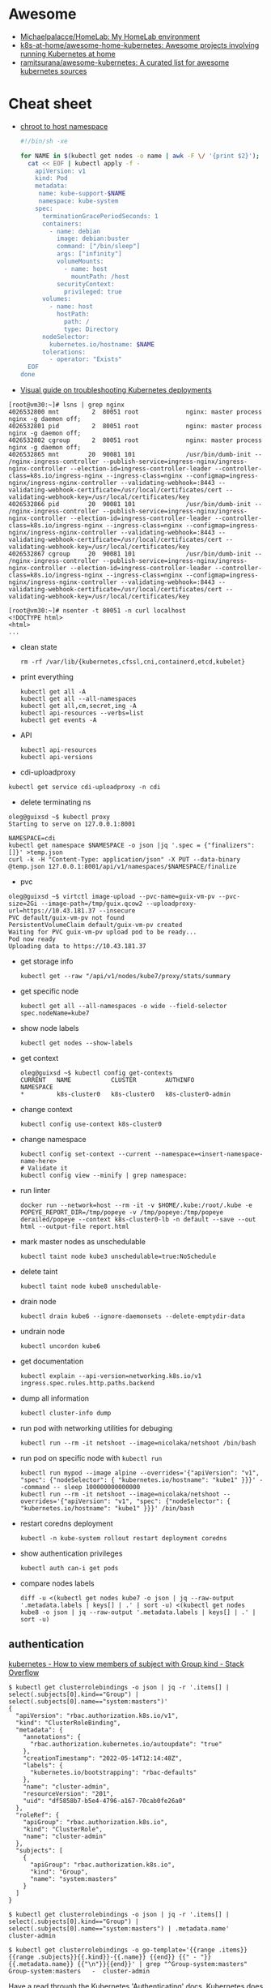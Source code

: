 :PROPERTIES:
:ID:       169228af-10b2-4a7e-b9fa-0619733b14ed
:END:

* Awesome
- [[https://github.com/Michaelpalacce/HomeLab][Michaelpalacce/HomeLab: My HomeLab environment]]
- [[https://github.com/k8s-at-home/awesome-home-kubernetes][k8s-at-home/awesome-home-kubernetes: Awesome projects involving running Kubernetes at home]]
- [[https://github.com/ramitsurana/awesome-kubernetes][ramitsurana/awesome-kubernetes: A curated list for awesome kubernetes sources]]

* Cheat sheet

- [[https://gist.github.com/egeneralov/4309aec2994af7e025330509905e824e][chroot to host namespace]]
  #+begin_src bash
    #!/bin/sh -xe

    for NAME in $(kubectl get nodes -o name | awk -F \/ '{print $2}'); do
      cat << EOF | kubectl apply -f -
        apiVersion: v1
        kind: Pod
        metadata:
         name: kube-support-$NAME
         namespace: kube-system
        spec:
          terminationGracePeriodSeconds: 1
          containers:
            - name: debian
              image: debian:buster
              command: ["/bin/sleep"]
              args: ["infinity"]
              volumeMounts:
                - name: host
                  mountPath: /host
              securityContext:
                privileged: true
          volumes:
            - name: host
              hostPath:
                path: /
                type: Directory
          nodeSelector:
            kubernetes.io/hostname: $NAME
          tolerations:
            - operator: "Exists"
      EOF
    done
  #+end_src

- [[https://learnk8s.io/a/a-visual-guide-on-troubleshooting-kubernetes-deployments/troubleshooting-kubernetes.en_en.v3.pdf][Visual guide on troubleshooting Kubernetes deployments]]

#+begin_example
  [root@vm30:~]# lsns | grep nginx
  4026532800 mnt         2  80051 root             nginx: master process nginx -g daemon off;
  4026532801 pid         2  80051 root             nginx: master process nginx -g daemon off;
  4026532802 cgroup      2  80051 root             nginx: master process nginx -g daemon off;
  4026532865 mnt        20  90081 101              /usr/bin/dumb-init -- /nginx-ingress-controller --publish-service=ingress-nginx/ingress-nginx-controller --election-id=ingress-controller-leader --controller-class=k8s.io/ingress-nginx --ingress-class=nginx --configmap=ingress-nginx/ingress-nginx-controller --validating-webhook=:8443 --validating-webhook-certificate=/usr/local/certificates/cert --validating-webhook-key=/usr/local/certificates/key
  4026532866 pid        20  90081 101              /usr/bin/dumb-init -- /nginx-ingress-controller --publish-service=ingress-nginx/ingress-nginx-controller --election-id=ingress-controller-leader --controller-class=k8s.io/ingress-nginx --ingress-class=nginx --configmap=ingress-nginx/ingress-nginx-controller --validating-webhook=:8443 --validating-webhook-certificate=/usr/local/certificates/cert --validating-webhook-key=/usr/local/certificates/key
  4026532867 cgroup     20  90081 101              /usr/bin/dumb-init -- /nginx-ingress-controller --publish-service=ingress-nginx/ingress-nginx-controller --election-id=ingress-controller-leader --controller-class=k8s.io/ingress-nginx --ingress-class=nginx --configmap=ingress-nginx/ingress-nginx-controller --validating-webhook=:8443 --validating-webhook-certificate=/usr/local/certificates/cert --validating-webhook-key=/usr/local/certificates/key

  [root@vm30:~]# nsenter -t 80051 -n curl localhost 
  <!DOCTYPE html>
  <html>
  ...
#+end_example

- clean state
  : rm -rf /var/lib/{kubernetes,cfssl,cni,containerd,etcd,kubelet}

- print everything
  : kubectl get all -A
  : kubectl get all --all-namespaces
  : kubectl get all,cm,secret,ing -A
  : kubectl api-resources --verbs=list
  : kubectl get events -A

- API
  : kubectl api-resources
  : kubectl api-versions

- cdi-uploadproxy
: kubectl get service cdi-uploadproxy -n cdi

- delete terminating ns
#+begin_example
  oleg@guixsd ~$ kubectl proxy
  Starting to serve on 127.0.0.1:8001

  NAMESPACE=cdi
  kubectl get namespace $NAMESPACE -o json |jq '.spec = {"finalizers":[]}' >temp.json
  curl -k -H "Content-Type: application/json" -X PUT --data-binary @temp.json 127.0.0.1:8001/api/v1/namespaces/$NAMESPACE/finalize
#+end_example

- pvc
#+begin_example
  oleg@guixsd ~$ virtctl image-upload --pvc-name=guix-vm-pv --pvc-size=2Gi --image-path=/tmp/guix.qcow2 --uploadproxy-url=https://10.43.181.37 --insecure
  PVC default/guix-vm-pv not found
  PersistentVolumeClaim default/guix-vm-pv created
  Waiting for PVC guix-vm-pv upload pod to be ready...
  Pod now ready
  Uploading data to https://10.43.181.37
#+end_example

- get storage info
  : kubectl get --raw "/api/v1/nodes/kube7/proxy/stats/summary

- get specific node
  : kubectl get all --all-namespaces -o wide --field-selector spec.nodeName=kube7

- show node labels
  : kubectl get nodes --show-labels

- get context
  #+begin_example
    oleg@guixsd ~$ kubectl config get-contexts
    CURRENT   NAME           CLUSTER        AUTHINFO             NAMESPACE
    ,*         k8s-cluster0   k8s-cluster0   k8s-cluster0-admin   
  #+end_example

- change context
  #+begin_example
    kubectl config use-context k8s-cluster0
  #+end_example

- change namespace
  #+begin_example
    kubectl config set-context --current --namespace=<insert-namespace-name-here>
    # Validate it
    kubectl config view --minify | grep namespace:
  #+end_example

- run linter
  : docker run --network=host --rm -it -v $HOME/.kube:/root/.kube -e POPEYE_REPORT_DIR=/tmp/popeye -v /tmp/popeye:/tmp/popeye derailed/popeye --context k8s-cluster0-lb -n default --save --out html --output-file report.html

- mark master nodes as unschedulable
  : kubectl taint node kube3 unschedulable=true:NoSchedule

- delete taint
  : kubectl taint node kube8 unschedulable-

- drain node
  : kubectl drain kube6 --ignore-daemonsets --delete-emptydir-data

- undrain node
  : kubectl uncordon kube6

- get documentation
  : kubectl explain --api-version=networking.k8s.io/v1 ingress.spec.rules.http.paths.backend

- dump all information
  : kubectl cluster-info dump

- run pod with networking utilities for debuging
  : kubectl run --rm -it netshoot --image=nicolaka/netshoot /bin/bash

- run pod on specific node with =kubectl run=
  : kubectl run mypod --image alpine --overrides='{"apiVersion": "v1", "spec": {"nodeSelector": { "kubernetes.io/hostname": "kube1" }}}' --command -- sleep 100000000000000
  : kubectl run --rm -it netshoot --image=nicolaka/netshoot --overrides='{"apiVersion": "v1", "spec": {"nodeSelector": { "kubernetes.io/hostname": "kube1" }}}' /bin/bash

- restart coredns deployment
  : kubectl -n kube-system rollout restart deployment coredns

- show authentication privileges
  : kubectl auth can-i get pods

- compare nodes labels
  : diff -u <(kubectl get nodes kube7 -o json | jq --raw-output '.metadata.labels | keys[] | .' | sort -u) <(kubectl get nodes kube8 -o json | jq --raw-output '.metadata.labels | keys[] | .' | sort -u)

** authentication

[[https://stackoverflow.com/questions/51612976/how-to-view-members-of-subject-with-group-kind][kubernetes - How to view members of subject with Group kind - Stack Overflow]]

#+begin_example
  $ kubectl get clusterrolebindings -o json | jq -r '.items[] | select(.subjects[0].kind=="Group") | select(.subjects[0].name=="system:masters")'
  {
    "apiVersion": "rbac.authorization.k8s.io/v1",
    "kind": "ClusterRoleBinding",
    "metadata": {
      "annotations": {
        "rbac.authorization.kubernetes.io/autoupdate": "true"
      },
      "creationTimestamp": "2022-05-14T12:14:48Z",
      "labels": {
        "kubernetes.io/bootstrapping": "rbac-defaults"
      },
      "name": "cluster-admin",
      "resourceVersion": "201",
      "uid": "df5858b7-b5e4-4796-a167-70cab0fe26a0"
    },
    "roleRef": {
      "apiGroup": "rbac.authorization.k8s.io",
      "kind": "ClusterRole",
      "name": "cluster-admin"
    },
    "subjects": [
      {
        "apiGroup": "rbac.authorization.k8s.io",
        "kind": "Group",
        "name": "system:masters"
      }
    ]
  }
#+end_example

#+begin_example
  $ kubectl get clusterrolebindings -o json | jq -r '.items[] | select(.subjects[0].kind=="Group") | select(.subjects[0].name=="system:masters") | .metadata.name'
  cluster-admin
#+end_example

#+begin_example
  $ kubectl get clusterrolebindings -o go-template='{{range .items}}{{range .subjects}}{{.kind}}-{{.name}} {{end}} {{" - "}} {{.metadata.name}} {{"\n"}}{{end}}' | grep "^Group-system:masters"
  Group-system:masters   -  cluster-admin
#+end_example

Have a read through the Kubernetes 'Authenticating' docs. Kubernetes does not
have an in-built mechanism for defining and controlling users (as distinct
from ServiceAccounts which are used to provide a cluster identity for Pods,
and therefore services running on them).

This means that Kubernetes does not therefore have any internal DB to
reference, to determine and display group membership.

In smaller clusters, x509 certificates are typically used to authenticate
users. The API server is configured to trust a CA for the purpose, and then
users are issued certificates signed by that CA. As you had noticed, if the
subject contains an 'Organisation' field, that is mapped to a Kubernetes
group. If you want a user to be a member of more than one group, then you
specify multiple 'O' fields. (As an aside, to my mind it would have made more
sense to use the 'OU' field, but that is not the case)

In answer to your question, it appears that in the case of a cluster where
users are authenticated by certificates, your only route is to have access to
the issued certs, and to check for the presence of the 'O' field in the
subject. I guess in more advanced cases, Kubernetes would be integrated with a
centralised tool such as AD, which could be queried natively for group
membership.

*** Anonymous access

[[https://kubernetes.io/docs/reference/access-authn-authz/rbac/][Using RBAC Authorization | Kubernetes]]

*** User roles
- [[https://kubernetes.io/docs/reference/access-authn-authz/rbac/#auto-reconciliation][Using RBAC Authorization | Kubernetes]]

*** Cheat sheet

: kubectl get rolebindings,clusterrolebindings --all-namespaces  -o custom-columns='KIND:kind,NAMESPACE:metadata.namespace,NAME:metadata.name,SERVICE_ACCOUNTS:subjects[?(@.kind=="ServiceAccount")].name'

#+begin_example
  $ kubectl get clusterroles system:discovery -o yaml
#+end_example

*** kubectl config generation

#+begin_example
  kubectl config --kubeconfig config set-cluster k8s --server=https://kubernetes.intr:6443 --certificate-authority=ssl/ca.pem --embed-certs
  kubectl config --kubeconfig config set-credentials view --client-key ssl/view-key.pem --client-certificate ssl/view.pem --embed-certs
  kubectl config --kubeconfig config set-context default --cluster=k8s --user=view --namespace default
  kubectl config --kubeconfig config use-context default
#+end_example

** Balance
#+begin_src markdown
  [amazon web services - Spread pods over cluster - DevOps Stack Exchange](https://devops.stackexchange.com/questions/12246/spread-pods-over-cluster)

  > Take a look at the [Descheduler](https://github.com/kubernetes-sigs/descheduler). This project runs as a Kubernetes Job that aims at killing pods when it thinks the cluster is unbalanced.
  > 
  > The [`LowNodeUtilization`](https://github.com/kubernetes-sigs/descheduler#lownodeutilization) strategy seems to fit your case:
  > 
  > > This strategy finds nodes that are under utilized and evicts pods, if possible, from other nodes in the hope that recreation of evicted pods will be scheduled on these underutilized nodes.
  > 
  > * * *
  > 
  > Another option is to apply a little of chaos engineering manually, forcing a Rolling Update on your deployment, and hopefully, the scheduler will fix the balance problem when pods are recreated.
  > 
  > You can use the `kubectl rollout restart my-deployment`. It's way better than simply deleting the pods with `kubectl delete pod`, as the rollout will ensure availability during the "rebalancing" (although deleting the pods altogether increases your chances for a better rebalance).
#+end_src

* Helm
- [[https://helm.sh/docs/topics/charts/][Helm Documentation | Charts]]
- [[https://github.com/truecharts/charts][truecharts/charts: Community App Catalog for TrueNAS SCALE]]
- [[https://github.com/twuni/docker-registry.helm][twuni/docker-registry.helm: Helm chart for a Docker registry. Successor to stable/docker-registry chart.]]
** Tools
- [[https://github.com/databus23/schelm][databus23/schelm: Render a helm manifest to a directory]]
** Cheat sheet
: helm create mychart

* How it works

First of all you should have a working etcd.

#+begin_example
  [root@kube1:~]# ss -tulpn
  Netid          State           Recv-Q          Send-Q                   Local Address:Port                     Peer Address:Port          Process
  tcp            LISTEN          0               4096                         127.0.0.1:38421                         0.0.0.0:*              users:(("containerd",pid=885,fd=14))
  tcp            LISTEN          0               128                       172.16.103.9:22                            0.0.0.0:*              users:(("sshd",pid=911,fd=3))
  tcp            LISTEN          0               4096                      172.16.103.9:443                           0.0.0.0:*              users:(("kube-apiserver",pid=3104049,fd=7))
  tcp            LISTEN          0               4096                      172.16.103.9:2379                          0.0.0.0:*              users:(("etcd",pid=3104054,fd=9))
  tcp            LISTEN          0               4096                      172.16.103.9:2380                          0.0.0.0:*              users:(("etcd",pid=3104054,fd=8))
#+end_example

After that you should start kube-apiserver, which allows to use kubectl
utility, which connects you to the cluster.

#+begin_example
  [root@kube1:~]# kubectl --insecure-skip-tls-verify get -A all
  NAMESPACE   NAME                 TYPE        CLUSTER-IP   EXTERNAL-IP   PORT(S)   AGE
  default     service/kubernetes   ClusterIP   10.0.0.1     <none>        443/TCP   10h
#+end_example

=kubelet= will start itself and =containerd= service

starting the following units: systemd-modules-load.service, systemd-sysctl.service
the following new units were started: containerd.service, kubelet.service

* How-to
- [[https://habr.com/ru/post/569124/][Cам себе облако: установка ELK и TICK стеков в Kubernetes / Хабр]]

* Ingress

- install
  : kubectl create namespace ingress-nginx
  : helm install -n ingress-nginx ingress-nginx ingress-nginx/ingress-nginx
* Installation
- [[https://github.com/adieu/nixos-k8s-flake][adieu/nixos-k8s-flake: Kubernetes Flake for NixOS with full control]]
- [[https://github.com/adieu/nixos-k8s-flake][adieu/nixos-k8s-flake: Kubernetes Flake for NixOS with full control]]
- [[https://github.com/alexellis/k8s-on-raspbian][alexellis/k8s-on-raspbian: Kubernetes on Raspbian (Raspberry Pi)]]
- [[https://github.com/bbigras/k3s-on-fly.io][bbigras/k3s-on-fly.io]]
- [[https://github.com/c3os-io/c3os][c3os-io/c3os: Linux Immutable OS for Automated (Decentralized) Kubernetes clusters with k3s]]
- [[https://github.com/canonical/microk8s][canonical/microk8s: MicroK8s is a small, fast, single-package Kubernetes for developers, IoT and edge.]]
- [[https://github.com/containerd/containerd/tree/main/contrib/ansible][containerd/contrib/ansible at main · containerd/containerd]]
- [[https://github.com/devtron-labs/devtron][devtron-labs/devtron: Tool integration platform for Kubernetes]]
- [[https://kubernetes.io/docs/setup/][Getting started | Kubernetes]]
  - [[https://kubernetes.io/docs/setup/production-environment/tools/kubeadm/create-cluster-kubeadm/][Creating a cluster with kubeadm | Kubernetes]]
  - [[https://github.com/vmware-tanzu/sonobuoy][vmware-tanzu/sonobuoy: Sonobuoy is a diagnostic tool that makes it easier to understand the state of a Kubernetes cluster by running a set of Kubernetes conformance tests and other plugins in an accessible and non-destructive manner.]]
- [[https://github.com/giantswarm/mayu][giantswarm/mayu: Mayu helps you to provision a cluster of bare metal machines with CoreOS Container Linux]]
- [[https://github.com/justinas/nixos-ha-kubernetes][justinas/nixos-ha-kubernetes: Toy highly-available Kubernetes cluster on NixOS]]
- [[https://github.com/k0sproject/k0s][k0sproject/k0s: k0s - The Zero Friction Kubernetes by Team Lens]]
- [[https://github.com/karmada-io/karmada][karmada-io/karmada: Open, Multi-Cloud, Multi-Cluster Kubernetes Orchestration]]
- [[https://github.com/kelseyhightower/standalone-kubelet-tutorial][kelseyhightower/standalone-kubelet-tutorial: Standalone Kubelet Tutorial]]
- [[https://kubernetes.io/docs/reference/setup-tools/kubeadm/][Kubeadm | Kubernetes]]
  - [[https://github.com/jpetazzo/ampernetacle][jpetazzo/ampernetacle deploy a Kubernetes cluster on Oracle Cloud Inafrastructure]]
- [[https://github.com/kubealex/libvirt-k8s-provisioner][kubealex/libvirt-k8s-provisioner: Automate your k8s installation]]
- [[https://collabnix.com/3-node-kubernetes-cluster-on-bare-metal-system-in-5-minutes/][Kubernetes Cluster on Bare Metal System Made Possible using MetalLB – Collabnix]]
- [[https://blog.alexellis.io/kubernetes-in-10-minutes/][Kubernetes on bare-metal in 10 minutes]]
- [[https://jamesdefabia.github.io/docs/getting-started-guides/docker/][Kubernetes - Running Kubernetes Locally via Docker]]
- [[https://github.com/miekg/vks][miekg/vks: Virtual Kubelet Provider for Systemd]]
- [[https://github.com/MusicDin/kubitect][MusicDin/kubitect: Kubitect provides a simple way to set up a highly available Kubernetes cluster across multiple hosts.]]
- [[https://github.com/NetBook-ai/spawner][NetBook-ai/spawner: Mulit-Cloud infrastructure orchestrator for kubernetes first development.]]
- [[https://github.com/nocalhost/nocalhost][nocalhost/nocalhost: Nocalhost is Cloud Native Dev Environment.]]
- [[https://www.cloudbees.com/blog/one-command-to-kubernetes-with-docker-compose][One Command to Kubernetes with Docker Compose | Cloudbees Blog]]
- [[https://github.com/poseidon/typhoon][poseidon/typhoon: Minimal and free Kubernetes distribution with Terraform]]
- [[https://github.com/rancher/k3os][rancher/k3os: Purpose-built OS for Kubernetes, fully managed by Kubernetes.]]
- [[https://github.com/techno-tim/k3s-ansible][techno-tim/k3s-ansible: A fully automated HA k3s etcd install with kube-vip, MetalLB, and more]]
- [[https://balaskas.gr/blog/2022/08/31/creating-a-kubernetes-cluster-with-kubeadm-on-ubuntu-2204-lts/][Ευάγγελος Μπαλάσκας - Creating a kubernetes cluster with kubeadm on Ubuntu 22.04 LTS » Evaggelos Balaskas - System Engineer]]

** Rancher

- [[https://rancher.com/quick-start][Getting Started with Kubernetes | Rancher Quick Start]]

#+begin_example
  01 Prepare a Linux Host
  Prepare a Linux host with supported version of Docker on the host.

  02 Start the server
  To install and run Rancher, execute the following Docker command on your host:

  $ sudo docker run --privileged -d --restart=unless-stopped -p 80:80 -p 443:443 rancher/rancher

  To access the Rancher server UI, open a browser and go to the hostname or
  address where the container was installed. You will be guided through setting
  up your first cluster.
#+end_example

* Issues

** [[https://stackoverflow.com/questions/66252195/kubernetes-pod-wont-start-1-nodes-had-a-volume-affinity-conflict][Question]]

I have a pod that won't start with a volume affinity conflict. This is a
bare-metal cluster so it's unrelated to regions. The pod has 4 persistent
volume claims which are all reporting bound so I'm assuming it's not one of
those. There are 4 nodes, one of them is tainted so that the pod will not
start on it, one of them is tainted specifically so that the pod WILL start on
it. That's the only affinity I have set up to my knowledge. The message looks
like this:

0/4 nodes are available: 1 node(s) had taint {XXXXXXX}, 
that the pod didn't tolerate, 1 node(s) had volume node 
affinity conflict, 2 Insufficient cpu, 2 Insufficient memory.

This is what I would have expected apart from the volume affinity
conflict. There are no other affinities set other than to point it at this
node. I'm really not sure why it's doing this or where to even begin. The
message isn't super helpful. It does NOT say which node or which volume there
is a problem with. The one thing I don't really understand is how binding
works. One of the PVC's is mapped to a PV on another node however it is
reporting as bound so I'm not completely certain if that's the problem. I am
using local-storage as the storage class. I'm wondering if that's the problem
but I'm fairly new to Kubernetes and I'm not sure where to look.

** Answer

You got 4 Nodes but none of them are available for scheduling due to a
different set of conditions. Note that each Node can be affected by multiple
issues and so the numbers can add up to more than what you have on total
nodes. Let's try to address these issues one by one:

    Insufficient memory: Execute kubectl describe node <node-name> to check
    how much free memory is available there. Check the requests and limits of
    your pods. Note that Kubernetes will block the full amount of memory a pod
    requests regardless how much this pod uses.

    Insufficient cpu: Analogical as above.

    node(s) had volume node affinity conflict: Check out if the nodeAffinity
    of your PersistentVolume (kubectl describe pv) matches the node label
    (kubectl get nodes). Check if the nodeSelector in your pod also
    matches. Make sure you set up the Affinity and/or AntiAffinity rules
    correctly. More details on that can be found here.

    node(s) had taint {XXXXXXX}, that the pod didn't tolerate: You can use
    kubectl describe node to check taints and kubectl taint nodes <node-name>
    <taint-name>- in order to remove them. Check the Taints and Tolerations
    for more details.

* Katacoda Kubernetes

Minikube is a tool that makes it easy to run Kubernetes locally. Minikube runs a single-node Kubernetes cluster inside a VM on your laptop for users looking to try out Kubernetes or develop with it day-to-day.

More details can be found at https://github.com/kubernetes/minikube

** Step 1 - Start Minikube
Minikube has been installed and configured in the environment. Check that it is properly installed, by running the minikube version command:

minikube version

Start the cluster, by running the minikube start command:

minikube start --wait=false

Great! You now have a running Kubernetes cluster in your online terminal. Minikube started a virtual machine for you, and a Kubernetes cluster is now running in that VM.

** Step 2 - Cluster Info
The cluster can be interacted with using the kubectl CLI. This is the main approach used for managing Kubernetes and the applications running on top of the cluster.

Details of the cluster and its health status can be discovered via kubectl cluster-info

To view the nodes in the cluster using kubectl get nodes

If the node is marked as NotReady then it is still starting the components.

This command shows all nodes that can be used to host our applications. Now we have only one node, and we can see that it’s status is ready (it is ready to accept applications for deployment).

** Step 3 - Deploy Containers
With a running Kubernetes cluster, containers can now be deployed.

Using kubectl run, it allows containers to be deployed onto the cluster - kubectl create deployment first-deployment --image=katacoda/docker-http-server

The status of the deployment can be discovered via the running Pods - kubectl get pods

Once the container is running it can be exposed via different networking options, depending on requirements. One possible solution is NodePort, that provides a dynamic port to a container.

kubectl expose deployment first-deployment --port=80 --type=NodePort

The command below finds the allocated port and executes a HTTP request.

export PORT=$(kubectl get svc first-deployment -o go-template='{{range.spec.ports}}{{if .nodePort}}{{.nodePort}}{{"\n"}}{{end}}{{end}}')
echo "Accessing host01:$PORT"
curl host01:$PORT

The result is the container that processed the request.

** Step 4 - Dashboard
Enable the dashboard using Minikube with the command minikube addons enable dashboard

Make the Kubernetes Dashboard available by deploying the following YAML definition. This should only be used on Katacoda.

kubectl apply -f /opt/kubernetes-dashboard.yaml

The Kubernetes dashboard allows you to view your applications in a UI. In this deployment, the dashboard has been made available on port 30000 but may take a while to start.

To see the progress of the Dashboard starting, watch the Pods within the kube-system namespace using kubectl get pods -n kubernetes-dashboard -w

Once running, the URL to the dashboard is https://2886795308-30000-simba08.environments.katacoda.com/

* kubespray
- [[https://github.com/pulumi/kubespy][pulumi/kubespy: Tools for observing Kubernetes resources in real time, powered by Pulumi.]]

#+begin_src bash
  kubectl -n backup delete job/kubespray

  cat << EOF | kubectl apply -f -
  apiVersion: batch/v1
  kind: Job
  metadata:
    labels:
      app: kubespray
    name: kubespray
    namespace: backup
  spec:
    backoffLimit: 1
    completions: 1
    parallelism: 1
    template:
      metadata:
        labels:
          app: kubespray
      spec:
        containers:
        - command:
          - /usr/bin/ansible-playbook
          - -i
          - /tmp/project-kubespray/inventory/project/inventory.ini
          - cluster.yml
          image: registry.gitlab.com/egeneralov/aio-bundle:a06acba5
          name: kubespray
          volumeMounts:
          - mountPath: /root/.ssh/id_rsa
            name: kubespray
            subPath: id_rsa
          - mountPath: /root/.ssh/config
            name: kubespray
            subPath: config
          - mountPath: /tmp/project-kubespray
            name: kubespray-files
          workingDir: /tmp/project-kubespray
        restartPolicy: Never
        terminationGracePeriodSeconds: 30
        volumes:
        - configMap:
            defaultMode: 384
            items:
            - key: id_rsa
              path: id_rsa
            - key: id_rsa.pub
              path: id_rsa.pub
            - key: config
              path: config
            name: backup
          name: kubespray
        - hostPath:
            path: /tmp/project-kubespray
            type: DirectoryOrCreate
          name: kubespray-files
  EOF
#+end_src
* kubevirt

#+begin_example
  oleg@guixsd ~$ kubectl get pods -n kubevirt
  NAME                               READY   STATUS    RESTARTS        AGE
  virt-api-8986f8d94-m5zr4           1/1     Running   9 (99m ago)     6h56m
  virt-handler-lvzs4                 1/1     Running   28 (101m ago)   2d10h
  virt-controller-5599f57bf4-rjsr9   1/1     Running   9 (101m ago)    6h56m
  virt-controller-5599f57bf4-5qljd   1/1     Running   9 (101m ago)    6h56m
  virt-api-8986f8d94-gww4h           1/1     Running   9 (99m ago)     6h56m
  virt-operator-5df564dc7c-258xk     1/1     Running   9 (101m ago)    6h56m
  virt-operator-5df564dc7c-q7mj2     1/1     Running   9 (101m ago)    6h56m
#+end_example

* Learning
- [[https://www.youtube.com/watch?v=n4zxKk2an3U][(28) Learn Kubernetes with this Introductory Course in One Hour (All Core Components and Hands On!) - YouTube]]
- [[https://www.youtube.com/watch?v=xhva6DeKqVU][(7) How load balancing and service discovery works in Kubernetes - YouTube]]
- [[https://alesnosek.com/blog/2017/02/14/accessing-kubernetes-pods-from-outside-of-the-cluster/][Accessing Kubernetes Pods from Outside of the Cluster - Ales Nosek - The Software Practitioner]]
- [[https://opensource.com/article/19/6/introduction-kubernetes-secrets-and-configmaps][An Introduction to Kubernetes Secrets and ConfigMaps | Opensource.com]]
- [[https://polarsquad.com/blog/check-your-kubernetes-deployments][Check your Kubernetes deployments! — Polar Squad]]
- [[https://habr.com/ru/company/flant/blog/329830/][Container Networking Interface (CNI) — сетевой интерфейс и стандарт для Linux-контейнеров / Хабр]]
- [[https://github.com/container-storage-interface/spec][container-storage-interface/spec: Container Storage Interface (CSI) Specification.]]
- [[https://stackoverflow.com/questions/43189487/create-kubernetes-nginx-ingress-without-gcp-load-balancer][Create kubernetes nginx ingress without GCP load-balancer - Stack Overflow]]
- [[https://kubernetes.io/docs/setup/production-environment/tools/kubeadm/create-cluster-kubeadm/][Creating a cluster with kubeadm | Kubernetes]]
- [[https://kubernetes.io/docs/setup/production-environment/tools/kubeadm/high-availability/][Creating Highly Available Clusters with kubeadm | Kubernetes]]
- [[https://media.defense.gov/2022/Aug/29/2003066362/-1/-1/0/CTR_KUBERNETES_HARDENING_GUIDANCE_1.2_20220829.PDF][CTR_KUBERNETES_HARDENING_GUIDANCE_1.2_20220829.PDF]]
- [[https://kubernetes.io/docs/tasks/debug/debug-cluster/crictl/][Debugging Kubernetes nodes with crictl | Kubernetes]]
- [[https://kubernetes.io/docs/tasks/debug/debug-application/debug-running-pod/#ephemeral-container][Debug Running Pods | Kubernetes]]
- [[https://github.com/defo89/kubernetes-the-hard-way-lab][defo89/kubernetes-the-hard-way-lab: Kubernetes The Hard Way in Lab (on VMware ESXi)]]
- [[https://github.com/diegolnasc/kubernetes-best-practices][diegolnasc/kubernetes-best-practices: A cookbook with the best practices to working with kubernetes.]]
- [[https://engineering.empathy.co/distributed-load-testing-with-k6/][Distributed Load Testing with K6]]
- [[https://github.com/eon01/kubernetes-workshop][eon01/kubernetes-workshop: A Gentle introduction to Kubernetes with more than just the basics. Give it a star if you like it.]]
- [[https://github.com/eranyanay/cni-from-scratch][eranyanay/cni-from-scratch: Kubernetes networking: CNI plugin from scratch, in bash]]
- [[https://github.com/erebe/personal-server][erebe/personal-server: Personal server configuration with k3s]]
- [[https://blog.container-solutions.com/fluxcd-argocd-jenkins-x-gitops-tools][FluxCD, ArgoCD or Jenkins X: Which Is the Right GitOps Tool for You?]]
- [[https://agones.dev/site/docs/faq/#how-is-traffic-routed-from-the-allocated-port-to-the-gameserver-container][Frequently Asked Questions | Agones]]
- [[https://scribe.citizen4.eu/m/global-identity?redirectUrl=https%3A%2F%2Fitnext.io%2Fgitopsify-cloud-infrastructure-with-crossplane-and-flux-d605d3043452][GitOpsify Cloud Infrastructure with Crossplane and Flux]]
- [[https://kubernetes.io/docs/reference/glossary/?fundamental=true][Glossary | Kubernetes]]
- [[https://github.com/golang-design/under-the-hood][golang-design/under-the-hood: 📚 Go: Under The Hood | https://golang.design/under-the-hood]]
- [[https://stackoverflow.com/questions/53545732/how-do-i-access-a-private-docker-registry-with-a-self-signed-certificate-using-k][How do I access a private Docker registry with a self signed certificate using Kubernetes? - Stack Overflow]]
- [[https://jvns.ca/blog/2017/08/05/how-kubernetes-certificates-work/][How Kubernetes certificate authorities work]]
- [[https://opensource.com/article/19/11/how-contribute-kubernetes][How to contribute to Kubernetes if you have a full-time job | Opensource.com]]
- [[https://dockerlabs.collabnix.com/kubernetes/beginners/Install-and-configure-a-multi-master-Kubernetes-cluster-with-kubeadm.html][Install and configure a multi-master Kubernetes cluster with kubeadm | dockerlabs]]
- [[https://kubernetes.io/docs/concepts/cluster-administration/addons/][Installing Addons | Kubernetes]]
- [[https://github.com/kelseyhightower/kubernetes-the-hard-way][kelseyhightower/kubernetes-the-hard-way: Bootstrap Kubernetes the hard way on Google Cloud Platform. No scripts.]]
- [[https://github.com/kodekloudhub/certified-kubernetes-administrator-course][kodekloudhub/certified-kubernetes-administrator-course: Certified Kubernetes Administrator - CKA Course]]
- [[https://github.com/kubernetes/kubeadm/blob/main/docs/ha-considerations.md#options-for-software-load-balancing][kubeadm/ha-considerations.md at main · kubernetes/kubeadm]]
- [[https://wiki.archlinux.org/title/Kubernetes][Kubernetes - ArchWiki]]
- [[https://www.youtube.com/watch?v=K3jNo4z5Jx8][Kubernetes Namespaces Explained in 15 mins | Kubernetes Tutorial 21]]
  : kubectl api-resources --namespaced=true
- [[https://rtfm.co.ua/kubernetes-znakomstvo-chast-1-arxitektura-i-osnovnye-komponenty-obzor/][Kubernetes: знакомство, часть 1 – архитектура и основные компоненты, обзор]]
- [[https://habr.com/ru/company/southbridge/blog/334846/][Kubernetes на голом железе за 10 минут / Хабр]]
- [[https://www.youtube.com/watch?v=Z9hBIoO4KOs][KubeVirt deep dive - YouTube]]
  - [[https://github.com/davidvossel/kubevirt-demo-manifests][davidvossel/kubevirt-demo-manifests]]
- [[https://scribe.citizen4.eu/kubernetes-tutorials/learn-how-to-assign-pods-to-nodes-in-kubernetes-using-nodeselector-and-affinity-features-e62c437f3cf8][Learn How to Assign Pods to Nodes in Kubernetes Using nodeSelector and Affinity Features]]
- [[https://learnk8s.io/rbac-kubernetes][Limiting access to Kubernetes resources with RBAC]]
- [[https://github.com/magnologan/awesome-k8s-security][magnologan/awesome-k8s-security: A curated list for Awesome Kubernetes Security resources]]
- [[https://www.starkandwayne.com/blog/managing-your-kubernetes-cluster-with-daemonsets/][Managing Your k8s Cluster via DaemonSets - Stark & Wayne]]
- [[https://kubernetes.io/docs/reference/tools/map-crictl-dockercli/][Mapping from dockercli to crictl | Kubernetes]]
- [[http://ceur-ws.org/Vol-2839/paper11.pdf][paper11.pdf]]
- Pin pod to specific node:
  - Affinity
  - Toleration
  - Taint
- [[https://kubernetes.io/docs/concepts/workloads/pods/pod-lifecycle/][Pod Lifecycle | Kubernetes]]
- Port forwarding
  - =kubectl port-forward my-deployment-xxxxxxxxxx-xxxxx 8005:80 &=
- [[https://github.com/rootsongjc/kubernetes-handbook][rootsongjc/kubernetes-handbook: Kubernetes中文指南/云原生应用架构实战手册 - https://jimmysong.io/kubernetes-handbook]]
- [[https://github.com/run-x/awesome-kubernetes][run-x/awesome-kubernetes: A curated list for awesome kubernetes projects, tools and resources.]]
- [[https://kubernetes.io/docs/concepts/scheduling-eviction/_print/][Scheduling, Preemption and Eviction | Kubernetes]]
- [[https://devopstales.github.io/kubernetes/k8s-metallb-bgp-pfsense/][Self-hosted Load Balancer for bare metal Kubernetes - devopstales]]
- [[https://kubernetes.io/docs/tasks/administer-cluster/kubelet-config-file/][Set Kubelet parameters via a config file | Kubernetes]]
- [[https://gabrieltanner.org/blog/ha-kubernetes-cluster-using-k3s/][Setting up a HA Kubernetes cluster using K3S]]
- [[https://medium.com/@sven_50828/setting-up-a-high-availability-kubernetes-cluster-with-multiple-masters-31eec45701a2][Setting up a high-availability Kubernetes cluster with multiple masters | by Sven Hakvoort | Medium]]
- Show documentation
  - =kubectl explain deployment=
  - =kubectl explain deployment.spec=
- [[https://kubernetes.io/docs/concepts/scheduling-eviction/taint-and-toleration/][Taints and Tolerations | Kubernetes]]
- [[https://habr.com/ru/company/nixys/blog/649663/][Terraform модуль для создания RBAC-правил / Хабр]]
- [[https://www.freecodecamp.org/news/the-kubernetes-handbook/][The Kubernetes Handbook – Learn Kubernetes for Beginners]]
- [[https://kubernetes.io/docs/tasks/debug/debug-cluster/][Troubleshooting Clusters | Kubernetes]]
- [[https://www.alibabacloud.com/help/en/container-service-for-kubernetes/latest/use-the-host-network][Use the host network]]
  #+begin_src yaml
    apiVersion: v1
    kind: Pod
    metadata:
      name: nginx
    spec:
      hostNetwork: true
      containers:
      - name: nginx
        image: nginx
  #+end_src
- [[https://github.com/Vinum-Security/kubernetes-security-checklist][Vinum-Security/kubernetes-security-checklist: Kubernetes Security Checklist and Requirements - All in One (authentication, authorization, logging, secrets, configuration, network, workloads, dockerfile)]]
- [[https://github.com/walidshaari/Certified-Kubernetes-Security-Specialist][walidshaari/Certified-Kubernetes-Security-Specialist: Curated resources help you prepare for the CNCF/Linux Foundation CKS 2021 "Kubernetes Certified Security Specialist" Certification exam. Please provide feedback or requests by raising issues, or making a pull request. All feedback for improvements are welcome. thank you.]]
- [[https://www.techtarget.com/searchitoperations/tip/When-to-use-Kubernetes-operators-vs-Helm-charts][When to use Kubernetes operators vs. Helm charts]]
- [[https://scribe.citizen4.eu/@senthilrch/woot-kubernetes-adds-support-for-swap-memory-92541aad01a0][Woot…Kubernetes Adds Support for Swap Memory]]
- [[https://github.com/wrmilling/k3s-gitops][wrmilling/k3s-gitops: GitOps principles to define kubernetes cluster state via code]]
- [[https://habr.com/ru/company/qiwi/blog/585392/][Безопасность Kubernetes — это просто / Хабр]]
- [[https://habr.com/ru/company/nixys/blog/658985/][Введение в k3s: познакомимся с младшим братом k8s / Хабр]]
- [[https://habr.com/ru/company/flant/blog/420813/][За кулисами сети в Kubernetes / Хабр]]
- [[https://habr.com/ru/post/657641/][Как Kubernetes создает и запускает контейнеры: Иллюстрированное руководство / Хабр]]
- [[https://habr.com/ru/company/flant/blog/521406/][Как pod в Kubernetes получает IP-адрес / Хабр]]
- [[https://serveradmin.ru/kubernetes-ingress/][Настройка Ingress controller в Kubernetes — Server Admin]]
- [[https://habr.com/ru/company/nixys/blog/652925/][О границах масштабируемости Kubernetes / Хабр]]
- [[https://habr.com/ru/company/nixys/blog/664660/][Ошибочные шаблоны при построении образов контейнеров / Хабр]]
- [[https://habr.com/ru/company/netologyru/blog/580902/][Планирование подов для узлов Kubernetes: развёрнутое руководство / Хабр]]
- [[https://dotsandbrackets.com/kubernetes-example-ru/][Разбираем Kubernetes пример - Dots and Brackets]]
- [[http://itisgood.ru/2019/11/18/raspredelennoe-hranenie-dannyh-v-kubernetes/][☸️ Распределенное хранение данных в Kubernetes — IT is good]]
- [[https://habr.com/ru/post/673730/][Сертификаты K8S или как распутать вермишель Часть 1 / Хабр]]
- [[https://habr.com/ru/company/otus/blog/653973/][Тестирование сетевых политик с помощью Minikube / Хабр]]
- [[https://habr.com/ru/company/nixys/blog/657359/][Универсальный Helm-чарт для ваших приложений / Хабр]]
- [[https://serveradmin.ru/kubernetes-ustanovka/][Установка кластера Kubernetes | serveradmin.ru]]

** [[https://discuss.kubernetes.io/t/high-availability-host-numbers/13143][High Availability Host Numbers - General Discussions - Discuss Kubernetes]]
K8s uses the RAFT consensus algorithm for quorum. In order to maintain quorum, you will need floor(n/2)+1 healthy master nodes.

Practicaly this means:

    1 master node: you will require 1 healthy master node for quorum, the loss of the master node will render the cluster headless.
    2 master nodes: you will require 2 healthy master nodes for quorum, the loss of either master node will render the cluster headless.
    3 master nodes: you will require 2 healty master nodes for quorum, the loss of one of the master nodes can be compensated.
    4 master nodes: you will require 3 healty master nodes for quorum, the loss of one on the master nodes can be compensated. A setup with 4 master nodes has no advantage over a 3 master nodes setup.
    5 master nodes: you will require 3 healthy master nodes for quorum, the loss of up to two master nodes can be compsensated.
    6 master nodes: you will require 4 healty master nodes for quorum, the loss of up to two master nodes can be compensated. No advantage compared to 5 master nodes.
    7 master nodes: you will require 4 healthy master nodes for quorum, the loss of up to three master nodes can be compsensated.

This is the reason why it is recommended to use an odd number of master nodes for the control plane. More then 7 master nodes will result in a overhead for determining cluster membership and quorum, it is not recommended. Depending on your needs, you typically end up with 3 or 5 master nodes.

* Misc
- [[https://github.com/aquasecurity/kube-bench][aquasecurity/kube-bench: Checks whether Kubernetes is deployed according to security best practices as defined in the CIS Kubernetes Benchmark]]
- [[https://github.com/kubevirt/kubevirt][kubevirt/kubevirt: Kubernetes Virtualization API and runtime in order to define and manage virtual machines.]]
- [[https://github.com/kubernetes-sigs/kind][kubernetes-sigs/kind: Kubernetes IN Docker - local clusters for testing Kubernetes]]
- [[https://github.com/criticalstack/quake-kube][quake-kube Quake 3 on Kubernetes]]
- [[https://github.com/oneinfra/oneinfra][oneinfra/oneinfra: Kubernetes as a Service]]
- [[https://github.com/hjacobs/kubernetes-failure-stories][hjacobs/kubernetes-failure-stories: Compilation of public failure/horror stories related to Kubernetes]]
- [[https://github.com/kubernetes/kops][kubernetes/kops: Kubernetes Operations (kops) - Production Grade K8s Installation, Upgrades, and Management]]
- [[https://github.com/argoproj/argo-cd/][argoproj/argo-cd: Declarative continuous deployment for Kubernetes.]]
- [[https://fluxcd.io/][Flux]]
- [[https://github.com/criticalstack/quake-kube][criticalstack/quake-kube: Quake 3 on Kubernetes]]
- [[https://github.com/flyteorg/flyte][flyteorg/flyte: Kubernetes-native workflow automation platform for complex, mission-critical data and ML processes at scale. It has been battle-tested at Lyft, Spotify, Freenome, and others and is truly open-source.]]
- [[https://github.com/storax/kubedoom][storax/kubedoom: Kill Kubernetes pods by playing Id's DOOM!]]
- [[https://opensource.com/article/21/6/kube-doom][Play Doom on Kubernetes | Opensource.com]]

* Monitoring
- [[https://habr.com/ru/post/586206/][Kubernetes monitoring от простого к сложному (Николай Храмчихин) / Хабр]]

* Networking

: $ kubectl describe node | grep '^Name\|PodCIDR'
#+begin_example
  Name:               kube1
  PodCIDR:                      10.1.0.0/24
  PodCIDRs:                     10.1.0.0/24
  ...
  Name:               kube7
  PodCIDR:                      10.1.6.0/24
  PodCIDRs:                     10.1.6.0/24
#+end_example

* Operators
- [[https://operatorhub.io/][OperatorHub.io | The registry for Kubernetes Operators]]
- [[https://github.com/flant/shell-operator][flant/shell-operator: Shell-operator is a tool for running event-driven scripts in a Kubernetes cluster]]
- [[https://habr.com/ru/company/southbridge/blog/556860/][Пишем оператор Kubernetes с нуля / Хабр]]

* pv
** dynamic
- [[https://github.com/rancher/local-path-provisioner][rancher/local-path-provisioner: Dynamically provisioning persistent local storage with Kubernetes]]
#+begin_example
  $ kubectl create -f https://raw.githubusercontent.com/rancher/local-path-provisioner/v0.0.22/deploy/local-path-storage.yaml
  namespace/local-path-storage created
  serviceaccount/local-path-provisioner-service-account created
  clusterrole.rbac.authorization.k8s.io/local-path-provisioner-role created
  clusterrolebinding.rbac.authorization.k8s.io/local-path-provisioner-bind created
  deployment.apps/local-path-provisioner created
  storageclass.storage.k8s.io/local-path created
  configmap/local-path-config created
#+end_example

#+begin_example
  $ kubectl delete -f https://raw.githubusercontent.com/rancher/local-path-provisioner/v0.0.22/deploy/local-path-storage.yaml
  namespace "local-path-storage" deleted
  serviceaccount "local-path-provisioner-service-account" deleted
  clusterrole.rbac.authorization.k8s.io "local-path-provisioner-role" deleted
  clusterrolebinding.rbac.authorization.k8s.io "local-path-provisioner-bind" deleted
  deployment.apps "local-path-provisioner" deleted
  storageclass.storage.k8s.io "local-path" deleted
  configmap "local-path-config" deleted
#+end_example

* Tools
- [[https://habr.com/ru/company/southbridge/blog/523358/][11 инструментов, делающих Kubernetes лучше / Блог компании Southbridge / Хабр]]
- [[https://habr.com/ru/company/southbridge/blog/523790/][12 инструментов, делающих Kubernetes легче / Блог компании Southbridge / Хабр]]
- [[https://www.youtube.com/watch?v=CB79eTFbR0w][(2) 10 Must-Have Kubernetes Tools - YouTube]]
- [[https://www.youtube.com/c/%D0%90%D1%80%D1%82%D1%83%D1%80%D0%9A%D1%80%D1%8E%D0%BA%D0%BE%D0%B2/videos][(63) Артур Крюков - YouTube]]
- [[https://github.com/abahmed/kwatch][abahmed/kwatch: monitor & detect crashes in your Kubernetes(K8s) cluster instantly]]
- [[https://github.com/ahmetb/kubectl-tree][ahmetb/kubectl-tree: kubectl plugin to browse Kubernetes object hierarchies as a tree]]
- [[https://github.com/airwallex/k8s-pod-restart-info-collector][airwallex/k8s-pod-restart-info-collector: Automated troubleshooting of Kubernetes Pods issues. Collect K8s pod restart reasons, logs, and events automatically.]]
- [[https://github.com/alexellis/arkade][alexellis/arkade: Your one-stop CLI for Kubernetes]]
- [[https://github.com/alexellis/k3sup][alexellis/k3sup: bootstrap Kubernetes with k3s over SSH < 1 min]]
- [[https://github.com/alexellis/run-job][alexellis/run-job: Run a Kubernetes Job and get the logs when it's done 🏃‍♂️]]
- [[https://github.com/alibaba/open-local][alibaba/open-local: cloud-native local storage management system]]
- [[https://blog.flant.com/announcing-shell-operator-to-simplify-creating-of-kubernetes-operators/][Announcing shell-operator to simplify creating of Kubernetes operators – Flant blog]]
  - [[https://github.com/flant/shell-operator][flant/shell-operator: Shell-operator is a tool for running event-driven scripts in a Kubernetes cluster]]
- [[https://github.com/aquasecurity/starboard][aquasecurity/starboard: Kubernetes-native security toolkit]]
- [[https://github.com/ArctarusLimited/Fractal][ArctarusLimited/Fractal: Zero-compromise Kubernetes resource generation with Nix, Jsonnet and Kustomize. Planned Helm support.]]
- [[https://github.com/armosec/kubescape][armosec/kubescape: kubescape is the first tool for testing if Kubernetes is deployed securely as defined in Kubernetes Hardening Guidance by to NSA and CISA (https://www.nsa.gov/News-Features/Feature-Stories/Article-View/Article/2716980/nsa-cisa-release-kubernetes-hardening-guidance/)]]
- [[https://github.com/arnehilmann/k8s-auto-updater][arnehilmann/k8s-auto-updater: auto-update your cluster: sync your docker images and restart pods running on outdated images]]
- [[https://github.com/aws/karpenter][aws/karpenter: Kubernetes Node Autoscaling: built for flexibility, performance, and simplicity.]]
- [[https://github.com/box/kube-iptables-tailer][box/kube-iptables-tailer: A service for better network visibility for your Kubernetes clusters.]]
- [[https://www.heroku.com/careers/builds-pipeline-services-software-engineer-186][Builds & Pipeline Services Software Engineer | Heroku]]
  - [[https://github.com/opencontainers/image-spec][opencontainers/image-spec: OCI Image Format]]
  - [[https://github.com/knative][Knative - Kubernetes-based platform to build, deploy, and manage modern serverless workloads]]
    - [[https://github.com/cppforlife/knctl][cppforlife/knctl: Knative CLI]]
    - [[https://habr.com/ru/company/southbridge/blog/475630/][Knative — платформа как услуга на основе k8s с поддержкой serverless / Хабр]]
  - [[https://github.com/tektoncd/pipeline][tektoncd/pipeline: A cloud-native Pipeline resource.]]
  - [[https://buildpacks.io/][Cloud Native Buildpacks · Cloud Native Buildpacks]]
- [[https://habr.com/ru/company/flant/blog/485716/][Calico для сети в Kubernetes: знакомство и немного из опыта / Хабр]]
- [[https://github.com/carina-io/carina][carina-io/carina: Carina: an high performance and ops-free local storage for kubernetes]]
- [[https://github.com/c-bata/kube-prompt][c-bata/kube-prompt: An interactive kubernetes client featuring auto-complete.]]
- [[https://github.com/cdk8s-team/cdk8s][cdk8s-team/cdk8s: Define Kubernetes native apps and abstractions using object-oriented programming]]
- [[https://github.com/cdk-team/CDK][cdk-team/CDK: 📦 Make security testing of K8s, Docker, and Containerd easier.]]
- [[https://github.com/chenjiandongx/kubectl-images][chenjiandongx/kubectl-images: Show container images used in the cluster.]]
- [[https://github.com/cilium/hubble][cilium/hubble: Hubble - Network, Service & Security Observability for Kubernetes using eBPF]]
- [[https://github.com/cloudnativelabs/kube-router][cloudnativelabs/kube-router: Kube-router, a turnkey solution for Kubernetes networking.]]
- [[https://landscape.cncf.io/][Cloud Native Landscape]]
- [[https://github.com/cloud-native-skunkworks/ubuntu-operator][cloud-native-skunkworks/ubuntu-operator: Control Ubuntu from Kubernetes.]]
- [[https://github.com/clusternet/clusternet][clusternet/clusternet: Managing your Kubernetes clusters (including public, private, edge, etc) as easily as visiting the Internet ⎈]]
- [[https://github.com/containerd/stargz-snapshotter][containerd/stargz-snapshotter: Fast container image distribution plugin with lazy pulling]]
- [[https://github.com/ContainerSolutions/kubernetes-examples][ContainerSolutions/kubernetes-examples: Minimal self-contained examples of standard Kubernetes features and patterns in YAML]]
- [[https://github.com/corneliusweig/rakkess][corneliusweig/rakkess: Review Access - kubectl plugin to show an access matrix for k8s server resources]]
- [[https://github.com/darkbitio/k8s-mirror][darkbitio/k8s-mirror: Creates a local mirror of a Kubernetes cluster in a docker container to support offline reviewing]]
- [[https://github.com/datreeio/datree][datreeio/datree: Prevent Kubernetes misconfigurations from reaching production (again 😤 )! The CLI integration provides a policy enforcement solution to run automatic checks for rule violations. See our docs: https://hub.datree.io]]
- [[https://github.com/deislabs/krustlet][deislabs/krustlet: Kubernetes Rust Kubelet]]
- [[https://github.com/derailed/k9s][derailed/k9s: 🐶 Kubernetes CLI To Manage Your Clusters In Style!]]
- [[https://github.com/derailed/popeye][derailed/popeye: 👀 A Kubernetes cluster resource sanitizer]]
- [[https://github.com/devspace-cloud/devspace][devspace-cloud/devspace: DevSpace - The Fastest Developer Tool for Kubernetes ⚡ Automate your deployment workflow with DevSpace and develop software directly inside Kubernetes.]]
- [[https://github.com/dty1er/kubecolor][dty1er/kubecolor: colorizes kubectl output]]
- [[https://github.com/eldadru/ksniff][eldadru/ksniff: Kubectl plugin to ease sniffing on kubernetes pods using tcpdump and wireshark]]
- [[https://github.com/external-secrets/external-secrets][external-secrets/external-secrets: External Secrets Operator reads information from a third-party service like AWS Secrets Manager and automatically injects the values as Kubernetes Secrets.]]
- [[https://github.com/FairwindsOps/polaris][FairwindsOps/polaris: Validation of best practices in your Kubernetes clusters]]
- [[https://github.com/fluxcd/flagger][fluxcd/flagger: Progressive delivery Kubernetes operator (Canary, A/B Testing and Blue/Green deployments)]]
- [[https://github.com/fluxcd/flux2][fluxcd/flux2: Open and extensible continuous delivery solution for Kubernetes. Powered by GitOps Toolkit.]]
- [[https://github.com/furiko-io/furiko][furiko-io/furiko: Cloud-native, enterprise-level cron job platform for Kubernetes]]
- [[https://github.com/gatblau/onix][gatblau/onix: A reactive configuration manager designed to support Infrastructure as a Code provisioning, and bi-directional configuration management providing a single source of truth across multi-cloud environments.]]
- [[https://github.com/giantswarm/kvm-operator][giantswarm/kvm-operator: Handles Kubernetes clusters running on a Kubernetes cluster with workers and masters in KVMs on bare metal]]
- [[https://werf.io/][Giterministic CLI tool | werf]]
- [[https://github.com/GoogleContainerTools/kaniko][GoogleContainerTools/kaniko: Build Container Images In Kubernetes]]
- [[https://github.com/GoogleContainerTools/kpt][GoogleContainerTools/kpt: A package-centric toolchain that enables a WYSIWYG configuration authoring, automation, and delivery experience, which simplifies managing Kubernetes platforms and KRM-driven infrastructure at scale by manipulating declarative Configuration as Data, separated from the code that transforms it.]]
- [[https://github.com/GoogleContainerTools/skaffold][GoogleContainerTools/skaffold: Easy and Repeatable Kubernetes Development]]
- [[https://github.com/google/ko][google/ko: Build and deploy Go applications on Kubernetes]]
- [[https://github.com/hall/kubenix][hall/kubenix: Kubernetes management with Nix]]
- [[https://goharbor.io/][Harbor cloud native repository for Kubernetes]]
- [[https://habr.com/ru/post/575646/][Helmwave v0.12.8 / Хабр]]
  - [[https://github.com/helmwave/helmwave][helmwave/helmwave: 🌊 Helmwave is like docker-compose for @helm]]
- [[https://github.com/inercia/k3x][inercia/k3x: A UI for local Kubernetes clusters created with k3d]]
- [[https://github.com/infracloudio/botkube][infracloudio/botkube: An app that helps you monitor your Kubernetes cluster, debug critical deployments & gives recommendations for standard practices]]
- [[https://github.com/instrumenta/kubeval/][instrumenta/kubeval: Validate your Kubernetes configuration files, supports multiple Kubernetes versions]]
- [[https://www.youtube.com/watch?v=KIIkVD7gujY][Introducing Metal³: Kubernetes Native Bare Metal Host Management - Russell Bryant & Doug Hellmann - YouTube]]
- [[https://www.suse.com/c/introduction-k3d-run-k3s-docker-src/][Introduction to k3d: Run K3s in Docker | SUSE Communities]]
- [[https://github.com/istio/istio][istio/istio: Connect, secure, control, and observe services.]]
- [[https://github.com/itzg/kube-metrics-exporter][itzg/kube-metrics-exporter: Simple application that accesses the Kubernetes metrics API and exports the pod metrics for Prometheus scraping]]
- [[https://github.com/jaegertracing/jaeger][jaegertracing/jaeger: CNCF Jaeger, a Distributed Tracing Platform]]
- [[https://github.com/jcmoraisjr/haproxy-ingress][jcmoraisjr/haproxy-ingress: HAProxy Ingress]]
- [[https://github.com/jenkinsci/kubernetes-operator][jenkinsci/kubernetes-operator: Kubernetes native Jenkins Operator]]
- [[https://github.com/jeremykross/konstellate][jeremykross/konstellate: Free and Open Source GUI to Visualize Kubernetes Applications.]]
- [[https://github.com/johanhaleby/kubetail][johanhaleby/kubetail: Bash script to tail Kubernetes logs from multiple pods at the same time]]
- [[https://github.com/k0sproject/k0s][k0sproject/k0s: k0s - Zero Friction Kubernetes]]
- [[https://github.com/k3d-io/k3d][k3d-io/k3d: Little helper to run CNCF's k3s in Docker]]
- [[https://github.com/k3s-io/kine][k3s-io/kine: Run Kubernetes on MySQL, Postgres, sqlite, dqlite, not etcd.]]
- [[https://k3s.io/][K3s: Lightweight Kubernetes]]
- [[https://github.com/k8s-at-home/charts][k8s-at-home/charts: Helm charts for applications you run at home]]
- [[https://github.com/k8snetworkplumbingwg/multus-cni][k8snetworkplumbingwg/multus-cni: A CNI meta-plugin for multi-homed pods in Kubernetes]]
- [[https://github.com/kdash-rs/kdash][kdash-rs/kdash: A simple and fast dashboard for Kubernetes]]
- [[https://github.com/kedacore/keda][kedacore/keda: KEDA is a Kubernetes-based Event Driven Autoscaling component. It provides event driven scale for any container running in Kubernetes]]
- [[https://github.com/kei6u/kubectl-explore][kei6u/kubectl-explore: A better kubectl explain with the fuzzy finder]]
- [[https://github.com/konveyor/move2kube][konveyor/move2kube: Move2Kube is a command-line tool for automating creation of Infrastructure as code (IaC) artifacts. It has inbuilt support for creating IaC artifacts for replatforming to Kubernetes/Openshift.]]
- [[https://github.com/kris-nova/naml][kris-nova/naml: Not another markup language. Framework for replacing Kubernetes YAML with Go.]]
- [[https://github.com/ksync/ksync][ksync/ksync: Sync files between your local system and a kubernetes cluster.]]
- [[https://github.com/kubecfg/kubecfg][kubecfg/kubecfg: A tool for managing complex enterprise Kubernetes environments as code.]]
- [[https://github.com/kubecolor/kubecolor][kubecolor/kubecolor: Colorize your kubectl output]]
- [[https://github.com/kubenav/kubenav][kubenav/kubenav: kubenav is the navigator for your Kubernetes clusters right in your pocket.]]
- [[https://github.com/kubeovn/kube-ovn][kubeovn/kube-ovn: A Kubernetes Network Fabric for Enterprises that is Rich in Functions and Easy in Operations (Project under CNCF)]]
- [[https://kompose.io/][Kubernetes + Compose = Kompose]]
- [[https://www.synacktiv.com/en/publications/kubernetes-namespaces-isolation-what-it-is-what-it-isnt-life-universe-and-everything.html][Kubernetes namespaces isolation - what it is, what it isn't, life,]]
- [[https://github.com/kubernetes/node-problem-detector][kubernetes/node-problem-detector: This is a place for various problem detectors running on the Kubernetes nodes.]]
- [[https://github.com/kubernetes-sigs/cluster-api][kubernetes-sigs/cluster-api: Home for Cluster API, a subproject of sig-cluster-lifecycle]]
- [[https://github.com/kubernetes-sigs/cluster-api-provider-kubevirt][kubernetes-sigs/cluster-api-provider-kubevirt: Cluster API Provider for KubeVirt]]
- [[https://github.com/kubernetes-sigs/descheduler][kubernetes-sigs/descheduler: Descheduler for Kubernetes]]
- [[https://github.com/kubernetes-sigs/kubefed][kubernetes-sigs/kubefed: Kubernetes Cluster Federation]]
- [[https://github.com/kubernetes-sigs/kube-scheduler-simulator][kubernetes-sigs/kube-scheduler-simulator: A web-based simulator for the Kubernetes scheduler]]
- [[https://github.com/kubernetes-sigs/kui][kubernetes-sigs/kui: A hybrid command-line/UI development experience for cloud-native development]]
- [[https://github.com/kubernetes-sigs/kustomize][kubernetes-sigs/kustomize: Customization of kubernetes YAML configurations]]
- [[https://github.com/kubernetes-sigs/kwok][kubernetes-sigs/kwok: Simulate thousands of fake kubelets, on a laptop with minimum resource footprint.]]
- [[https://github.com/kubernetes-sigs/metrics-server][kubernetes-sigs/metrics-server: Scalable and efficient source of container resource metrics for Kubernetes built-in autoscaling pipelines.]]
- [[https://github.com/kubevious/kubevious][kubevious/kubevious: Kubevious - application centric Kubernetes UI and continuous assurance provider]]
- [[https://github.com/kube-vip/kube-vip][kube-vip/kube-vip: Kubernetes Control Plane Virtual IP and Load-Balancer]]
- [[https://kubevirt.io/][KubeVirt.io Building a virtualization API for Kubernetes]]
- [[https://www.cncf.io/blog/2022/07/11/kubevirt-kube-ovn-networking-for-cloud-native-virtualization/][KubeVirt + Kube-OVN: Networking for cloud native virtualization | Cloud Native Computing Foundation]]
- [[https://github.com/kumahq/kuma][kumahq/kuma: 🐻 The multi-zone service mesh for containers, Kubernetes and VMs. Built with Envoy. CNCF Sandbox Project.]]
- [[https://github.com/kvaps/kubectl-build][kvaps/kubectl-build: Build dockerfiles directly in your Kubernetes cluster.]]
- [[https://github.com/kyverno/kyverno][kyverno/kyverno: Kubernetes Native Policy Management]]
- [[https://github.com/Ladicle/kubectl-rolesum][Ladicle/kubectl-rolesum: Summarize Kubernetes RBAC roles for the specified subjects.]]
- [[https://github.com/lastbackend/lastbackend][lastbackend/lastbackend: System for containerized apps management. From build to scaling.]]
- [[https://github.com/lensapp/lens][lensapp/lens: Lens - The Kubernetes IDE]]
- [[https://github.com/lightrun-platform/koolkits][lightrun-platform/koolkits: 🧰 Opinionated, language-specific, batteries-included debug container images for Kubernetes.]]
- [[https://github.com/loft-sh/vcluster][loft-sh/vcluster: vcluster - Create fully functional virtual Kubernetes clusters - Each vcluster runs inside a namespace of the underlying k8s cluster. It's cheaper than creating separate full-blown clusters and it offers better multi-tenancy and isolation than regular namespaces.]]
- [[https://github.com/loft-sh/vcluster][loft-sh/vcluster: vcluster - Create fully functional virtual Kubernetes clusters - Each vcluster runs inside a namespace of the underlying k8s cluster. It's cheaper than creating separate full-blown clusters and it offers better multi-tenancy and isolation than regular namespaces.]]
- [[https://longhorn.io/][Longhorn - Cloud native distributed block storage for Kubernetes]]
- [[https://github.com/longhorn/longhorn][longhorn/longhorn: Cloud-Native distributed storage built on and for Kubernetes]]
- [[https://github.com/madhuakula/kubernetes-goat][madhuakula/kubernetes-goat: Kubernetes Goat is a "Vulnerable by Design" cluster environment to learn and practice Kubernetes security using an interactive hands-on playground 🚀]]
- [[https://github.com/metallb/metallb][metallb/metallb: A network load-balancer implementation for Kubernetes using standard routing protocols]]
- [[https://opensource.com/article/22/5/migrating-databases-kubernetes-using-konveyor][Migrate databases to Kubernetes using Konveyor | Opensource.com]]
  - [[https://github.com/konveyor/tackle-diva][konveyor/tackle-diva: Tackle Data-intensive Validity Analyzer]]
- [[https://opensource.com/article/21/6/migrate-vms-kubernetes-forklift][Migrate virtual machines to Kubernetes with this new tool | Opensource.com]]
- [[https://github.com/nmstate/kubernetes-nmstate][nmstate/kubernetes-nmstate: Declarative node network configuration driven through Kubernetes API.]]
- [[https://github.com/octarinesec/kube-scan][octarinesec/kube-scan: kube-scan: Octarine k8s cluster risk assessment tool]]
- [[https://github.com/okteto/okteto][okteto/okteto: Develop your applications directly in your Kubernetes Cluster]]
- [[https://github.com/omrikiei/ktunnel][omrikiei/ktunnel: A cli that exposes your local resources to kubernetes]]
- [[https://github.com/openebs/openebs][openebs/openebs: Leading Open Source Container Attached Storage, built using Cloud Native Architecture, simplifies running Stateful Applications on Kubernetes.]]
- [[https://github.com/openkruise/kruise][openkruise/kruise: Automate application management on Kubernetes (project under CNCF)]]
- [[https://github.com/pixie-io/pixie][pixie-io/pixie: Instant Kubernetes-Native Application Observability]]
- [[https://habr.com/ru/company/nixys/blog/682612/][Pre-Commit хуки, о которых DevOps-инженер должен знать, чтобы управлять Kubernetes / Хабр]]
- [[https://github.com/projectcalico/calico][projectcalico/calico: Cloud native networking and network security]]
- [[https://github.com/Qovery/pleco][Qovery/pleco: Automatically removes Cloud managed services and Kubernetes resources based on tags with TTL]]
- [[https://github.com/rancher/k3s][rancher/k3s: Lightweight Kubernetes]]
- [[https://github.com/rancher/kim][rancher/kim: In ur kubernetes, buildin ur imagez]]
- [[https://github.com/rancher-sandbox/rancher-desktop][rancher-sandbox/rancher-desktop: Container Management and Kubernetes on the Desktop]]
- [[https://github.com/reactive-tech/kubegres][reactive-tech/kubegres: Kubegres is a Kubernetes operator allowing to create a cluster of PostgreSql instances and manage databases replication, failover and backup.]]
- [[https://github.com/rook/rook][rook/rook: Storage Orchestration for Kubernetes]]
- [[https://github.com/rook/rook][rook/rook: Storage Orchestration for Kubernetes]]
- [[https://charlottemach.com/2020/11/03/windows-kubevirt-k3s.html][Running a Windows VM on KubeVirt on K3s · cookies and containers]]
- [[https://github.com/saschagrunert/kubernix][saschagrunert/kubernix: Single dependency Kubernetes clusters for local testing, experimenting and development]]
- [[https://github.com/saschagrunert/kubernix][saschagrunert/kubernix: Single dependency Kubernetes clusters for local testing, experimenting and development]]
- [[https://github.com/sbstp/kubie][sbstp/kubie: A more powerful alternative to kubectx and kubens]]
- [[https://github.com/sealerio/sealer][sealerio/sealer: A tool to seal application's all dependencies and Kubernetes into CloudImage, distribute this application anywhere via CloudImage, and run it within any cluster in one command.]]
- [[https://github.com/senthilrch/kube-fledged][senthilrch/kube-fledged: A kubernetes operator for creating and managing a cache of container images directly on the cluster worker nodes, so application pods start almost instantly]]
- [[https://github.com/slok/simple-ingress-external-auth][slok/simple-ingress-external-auth: A very simple external authentication service for Kubernetes ingresses (ingress-nginx, traefik...)]]
- [[https://github.com/Soluto/kamus][Soluto/kamus: An open source, git-ops, zero-trust secret encryption and decryption solution for Kubernetes applications]]
- [[https://github.com/spacecloud-io/space-cloud][spacecloud-io/space-cloud: Open source Firebase + Heroku to develop, scale and secure serverless apps on Kubernetes]]
- [[https://github.com/stackrox/kube-linter][stackrox/kube-linter: KubeLinter is a static analysis tool that checks Kubernetes YAML files and Helm charts to ensure the applications represented in them adhere to best practices.]]
- [[https://github.com/stackrox/stackrox][stackrox/stackrox: The StackRox Kubernetes Security Platform performs a risk analysis of the container environment, delivers visibility and runtime alerts, and provides recommendations to proactively improve security by hardening the environment.]]
- [[https://github.com/stakater/Reloader][stakater/Reloader: A Kubernetes controller to watch changes in ConfigMap and Secrets and do rolling upgrades on Pods with their associated Deployment, StatefulSet, DaemonSet and DeploymentConfig – [✩Star] if you're using it!]]
- [[https://github.com/stashed/stash][stashed/stash: 🛅 Backup your Kubernetes Stateful Applications]]
- [[https://github.com/tdihp/dspcap][tdihp/dspcap: A humble bash script set that uses daemonset to capture tcpdump from all k8s nodes, then collect the captures.]]
- [[https://github.com/teamcode-inc/kubeorbit][teamcode-inc/kubeorbit: Test your application on Kubernetes in a brand new simple way⚡]]
- [[https://github.com/team-soteria/rback][team-soteria/rback: RBAC in Kubernetes visualizer]]
- [[https://habr.com/ru/company/nixys/blog/481992/][Tekton Pipeline — Kubernetes-нативные pipelines / Хабр]]
- [[https://opensource.com/article/21/6/chaos-mesh-kubernetes][Test your Kubernetes experiments with an open source web interface | Opensource.com]]
- [[https://github.com/tkestack/tke][tkestack/tke: Native Kubernetes container management platform supporting multi-tenant and multi-cluster]]
- [[https://github.com/tohjustin/kube-lineage][tohjustin/kube-lineage: A CLI tool to display all dependencies or dependents of an object in a Kubernetes cluster.]]
- [[https://github.com/tommy351/pullup][tommy351/pullup: Update Kubernetes resources by webhooks.]]
- [[https://github.com/topolvm/pvc-autoresizer][topolvm/pvc-autoresizer: Auto-resize PersistentVolumeClaim objects based on Prometheus metrics]]
- [[https://github.com/traefik/mesh][traefik/mesh: Traefik Mesh - Simpler Service Mesh]]
- [[https://github.com/Trois-Six/k8s-diagrams][Trois-Six/k8s-diagrams: Create diagrams from the Kubernetes API with go-diagrams.]]
- [[https://github.com/troytop/cfk8sterm][troytop/cfk8sterm: A ttyd web terminal image on Alpine with cf, kubectl, and other tools]]
- [[https://github.com/txn2/kubefwd][txn2/kubefwd: Bulk port forwarding Kubernetes services for local development.]]
- [[https://github.com/up9inc/mizu][up9inc/mizu: API traffic viewer for Kubernetes enabling you to view all API communication between microservices. Think TCPDump and Wireshark re-invented for Kubernetes]]
- [[https://developers.redhat.com/blog/2020/11/18/using-multus-and-datavolume-in-kubevirt#using_multus_in_kubevirt][Using Multus and DataVolume in KubeVirt | Red Hat Developer]]
- [[https://github.com/vmware-tanzu/octant][vmware-tanzu/octant: Highly extensible platform for developers to better understand the complexity of Kubernetes clusters.]]
- [[https://github.com/vmware-tanzu/velero][vmware-tanzu/velero: Backup and migrate Kubernetes applications and their persistent volumes]]
- [[https://github.com/weaveworks/kured][weaveworks/kured: Kubernetes Reboot Daemon]]
- [[https://github.com/weaveworks/tf-controller][weaveworks/tf-controller: A GitOps Terraform controller for Kubernetes]]
- [[https://scribe.bus-hit.me/flant-com/kubernetes-operator-in-python-451f2d2e33f3][Writing a Kubernetes Operator in Python without frameworks and SDK]]
- [[https://marketplace.visualstudio.com/items?itemName=redhat.vscode-yaml][YAML and Kubernetes syntax support - Visual Studio Marketplace]]
- [[https://github.com/yokawasa/kubectl-plugin-ssh-jump][yokawasa/kubectl-plugin-ssh-jump: A kubectl plugin to access nodes or remote services using a SSH jump Pod]]
- [[https://github.com/yunionio/cloudpods][yunionio/cloudpods: A cloud-native open-source unified multi-cloud and hybrid-cloud platform. 开源、云原生的多云管理及混合云融合平台]]
- [[https://habr.com/ru/post/540220/][Настройка отказоустойчивого кластера Kubernetes на серверах с публичной и приватной сетью с помощью Kubeadm / Хабр]]
- [[https://habr.com/ru/company/flant/blog/524196/#][Обзор k9s — продвинутого терминального интерфейса для Kubernetes]]
- [[https://habr.com/ru/company/flant/blog/575972/][Обзор Kalm — веб-интерфейса для деплоя приложений и управления ими в Kubernetes / Хабр]]
- [[https://habr.com/ru/post/542834/][Первый взгляд на Tekton Pipelines / Хабр]]
- [[https://habr.com/ru/company/flant/blog/676678/][Снапшоты в Kubernetes: что это и как ими пользоваться / Хабр]]

** [[https://github.com/WoozyMasta/kube-dump][WoozyMasta/kube-dump: Backup a Kubernetes cluster as a yaml manifest]]
#+begin_src shell
  docker run \
         --network host \
         --tty \
         --interactive \
         --rm \
         --volume "${HOME}/.kube:/.kube" \
         --volume "${HOME}/ansible-out/files/kubernetes:/dump" \
         woozymasta/kube-dump:latest \
         dump-namespaces -d /dump --kube-config /.kube/config
#+end_src

** minikube
- [[https://habr.com/ru/company/vk/blog/648117/][Как работать с Minikube: рекомендации и полезные советы / Хабр]]
- [[https://github.com/kubevirt/demo][kubevirt/demo: Easy to use KubeVirt demo based on minikube.]]

** crossplane
- [[https://github.com/crossplane-contrib/provider-ansible][crossplane-contrib/provider-ansible: Crossplane Ansible provider]]
- [[https://github.com/crossplane/provider-template][crossplane/provider-template: A template for building @crossplane providers.]]
- [[https://github.com/crossplane/terrajet][crossplane/terrajet: Generate Crossplane Providers from any Terraform Provider]]

* Problems

#+begin_example
  E1111 19:31:15.276111       1 reflector.go:127] pkg/mod/k8s.io/client-go@v0.19.1/tools/cache/reflector.go:156: Failed to watch *v1.Endpoints: failed to list *v1.Endpoints: endpoints is forbidden: User "system:serviceaccount:kube-system:coredns" cannot list resource "endpoints" in API group "" at the cluster scope
#+end_example

from [[https://giters.com/ivanfioravanti/kubernetes-the-hard-way-on-azure/issues/54][Recent update seems to be missing ClusterRole for CoreDNS - Giters]]

#+begin_src bash
  cat <<EOF | kubectl apply -f -
  apiVersion: rbac.authorization.k8s.io/v1
  kind: ClusterRole
  metadata:
    name: coredns
  rules:
  - apiGroups:
    - ""
    resources:
    - endpoints
    - services
    - pods
    - namespaces
    verbs:
    - list
    - watch
  ---
  apiVersion: rbac.authorization.k8s.io/v1
  kind: ClusterRoleBinding
  metadata:
    name: coredns
  roleRef:
    apiGroup: rbac.authorization.k8s.io
    kind: ClusterRole
    name: coredns
  subjects:
  - kind: ServiceAccount
    name: coredns
    namespace: kube-system
  EOF
#+end_src
